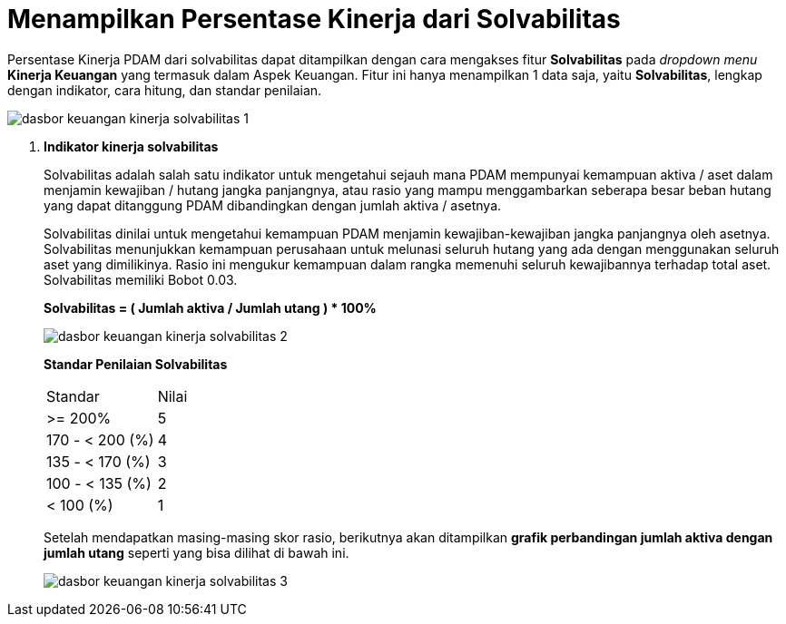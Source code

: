 = Menampilkan Persentase Kinerja dari Solvabilitas

Persentase Kinerja PDAM dari solvabilitas dapat ditampilkan dengan cara mengakses fitur *Solvabilitas* pada _dropdown menu_ *Kinerja Keuangan* yang termasuk dalam Aspek Keuangan. Fitur ini hanya menampilkan 1 data saja, yaitu *Solvabilitas*, lengkap dengan indikator, cara hitung, dan standar penilaian.

image::../images-dasbor/dasbor-keuangan-kinerja-solvabilitas-1.png[align="center"]

1. *Indikator kinerja solvabilitas*
+
Solvabilitas adalah salah satu indikator untuk mengetahui sejauh mana PDAM mempunyai kemampuan aktiva / aset dalam menjamin kewajiban / hutang jangka panjangnya, atau rasio yang mampu menggambarkan seberapa besar beban hutang yang dapat ditanggung PDAM dibandingkan dengan jumlah aktiva / asetnya.
+
Solvabilitas dinilai untuk mengetahui kemampuan PDAM menjamin kewajiban-kewajiban jangka panjangnya oleh asetnya. Solvabilitas menunjukkan kemampuan perusahaan untuk melunasi seluruh hutang yang ada dengan menggunakan seluruh aset yang dimilikinya. Rasio ini mengukur kemampuan dalam rangka memenuhi seluruh kewajibannya terhadap total aset. Solvabilitas memiliki Bobot 0.03.
+
*Solvabilitas = ( Jumlah aktiva / Jumlah utang ) * 100%*
+
image::../images-dasbor/dasbor-keuangan-kinerja-solvabilitas-2.png[align="center"]
+
*Standar Penilaian Solvabilitas*
+
|===
|     Standar     | Nilai 
|     >= 200%     |   5   
| 170 - < 200 (%) |   4   
| 135 - < 170 (%) |   3   
| 100 - < 135 (%) |   2   
|    < 100 (%)    |   1   
|===
+
Setelah mendapatkan masing-masing skor rasio, berikutnya akan ditampilkan *grafik perbandingan jumlah aktiva dengan jumlah utang* seperti yang bisa dilihat di bawah ini.
+
image::../images-dasbor/dasbor-keuangan-kinerja-solvabilitas-3.png[align="center"]